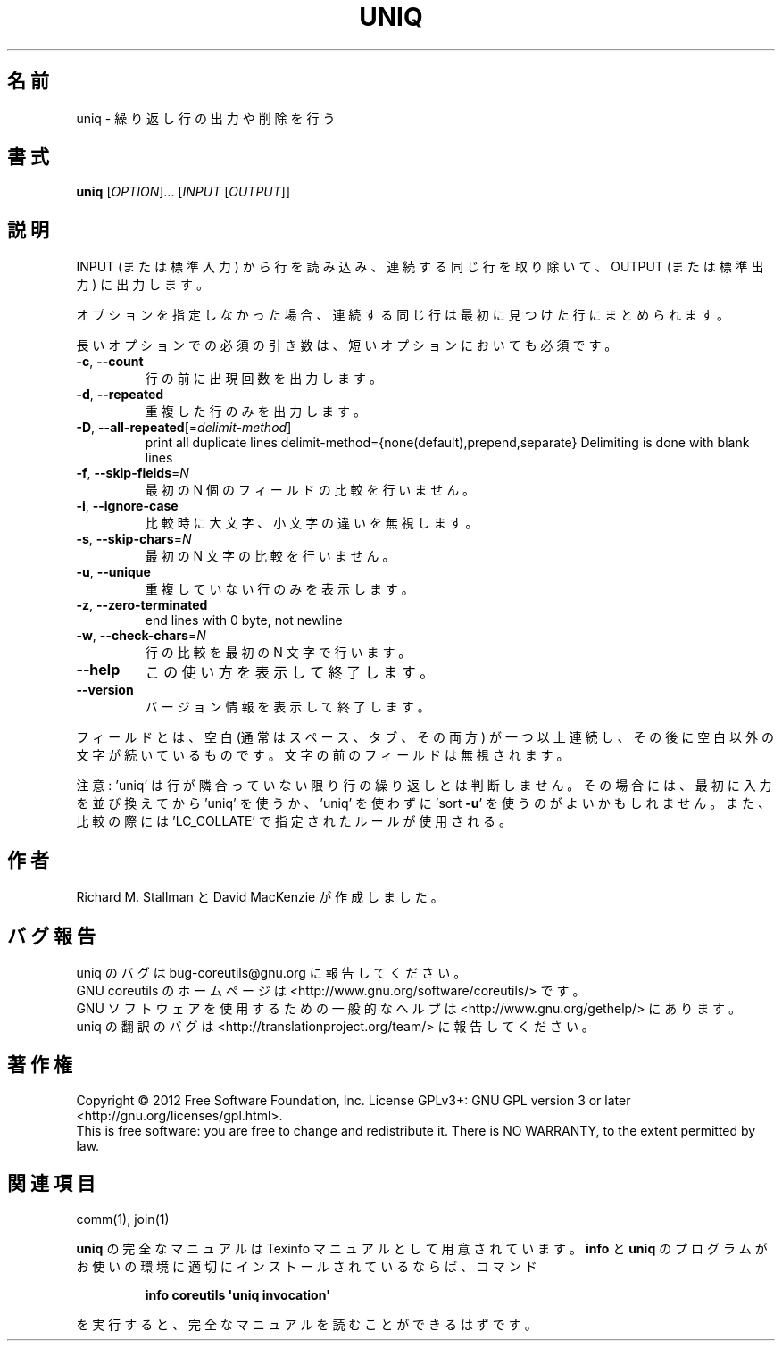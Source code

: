 .\" DO NOT MODIFY THIS FILE!  It was generated by help2man 1.35.
.\"*******************************************************************
.\"
.\" This file was generated with po4a. Translate the source file.
.\"
.\"*******************************************************************
.TH UNIQ 1 "March 2012" "GNU coreutils 8.16" ユーザーコマンド
.SH 名前
uniq \- 繰り返し行の出力や削除を行う
.SH 書式
\fBuniq\fP [\fIOPTION\fP]... [\fIINPUT \fP[\fIOUTPUT\fP]]
.SH 説明
.\" Add any additional description here
.PP
INPUT (または標準入力) から行を読み込み、
連続する同じ行を取り除いて、OUTPUT (または標準出力) に出力します。
.PP
オプションを指定しなかった場合、
連続する同じ行は最初に見つけた行にまとめられます。
.PP
長いオプションでの必須の引き数は、短いオプションにおいても必須です。
.TP 
\fB\-c\fP, \fB\-\-count\fP
行の前に出現回数を出力します。
.TP 
\fB\-d\fP, \fB\-\-repeated\fP
重複した行のみを出力します。
.TP 
\fB\-D\fP, \fB\-\-all\-repeated\fP[=\fIdelimit\-method\fP]
print all duplicate lines delimit\-method={none(default),prepend,separate}
Delimiting is done with blank lines
.TP 
\fB\-f\fP, \fB\-\-skip\-fields\fP=\fIN\fP
最初の N 個のフィールドの比較を行いません。
.TP 
\fB\-i\fP, \fB\-\-ignore\-case\fP
比較時に大文字、小文字の違いを無視します。
.TP 
\fB\-s\fP, \fB\-\-skip\-chars\fP=\fIN\fP
最初の N 文字の比較を行いません。
.TP 
\fB\-u\fP, \fB\-\-unique\fP
重複していない行のみを表示します。
.TP 
\fB\-z\fP, \fB\-\-zero\-terminated\fP
end lines with 0 byte, not newline
.TP 
\fB\-w\fP, \fB\-\-check\-chars\fP=\fIN\fP
行の比較を最初の N 文字で行います。
.TP 
\fB\-\-help\fP
この使い方を表示して終了します。
.TP 
\fB\-\-version\fP
バージョン情報を表示して終了します。
.PP
フィールドとは、空白 (通常はスペース、タブ、その両方) が一つ以上連続し、
その後に空白以外の文字が続いているものです。
文字の前のフィールドは無視されます。
.PP
注意: 'uniq' は行が隣合っていない限り行の繰り返しとは判断しません。
その場合には、最初に入力を並び換えてから 'uniq' を使うか、
\&'uniq' を使わずに 'sort \fB\-u\fP' を使うのがよいかもしれません。
また、比較の際には 'LC_COLLATE' で指定されたルールが使用される。
.SH 作者
Richard M. Stallman と David MacKenzie が作成しました。
.SH バグ報告
uniq のバグは bug\-coreutils@gnu.org に報告してください。
.br
GNU coreutils のホームページは <http://www.gnu.org/software/coreutils/> です。
.br
GNU ソフトウェアを使用するための一般的なヘルプは
<http://www.gnu.org/gethelp/> にあります。
.br
uniq の翻訳のバグは <http://translationproject.org/team/> に報告してください。
.SH 著作権
Copyright \(co 2012 Free Software Foundation, Inc.  License GPLv3+: GNU GPL
version 3 or later <http://gnu.org/licenses/gpl.html>.
.br
This is free software: you are free to change and redistribute it.  There is
NO WARRANTY, to the extent permitted by law.
.SH 関連項目
comm(1), join(1)
.PP
\fBuniq\fP の完全なマニュアルは Texinfo マニュアルとして用意されています。
\fBinfo\fP と \fBuniq\fP のプログラムがお使いの環境に適切にインストールされているならば、
コマンド
.IP
\fBinfo coreutils \(aquniq invocation\(aq\fP
.PP
を実行すると、完全なマニュアルを読むことができるはずです。
